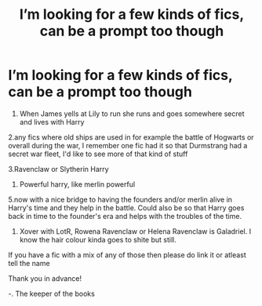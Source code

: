 #+TITLE: I’m looking for a few kinds of fics, can be a prompt too though

* I’m looking for a few kinds of fics, can be a prompt too though
:PROPERTIES:
:Author: Erkkifloof
:Score: 0
:DateUnix: 1581701075.0
:DateShort: 2020-Feb-14
:FlairText: Request
:END:
1. When James yells at Lily to run she runs and goes somewhere secret and lives with Harry

2.any fics where old ships are used in for example the battle of Hogwarts or overall during the war, I remember one fic had it so that Durmstrang had a secret war fleet, I'd like to see more of that kind of stuff

3.Ravenclaw or Slytherin Harry

1. Powerful harry, like merlin powerful

5.now with a nice bridge to having the founders and/or merlin alive in Harry's time and they help in the battle. Could also be so that Harry goes back in time to the founder's era and helps with the troubles of the time.

1. Xover with LotR, Rowena Ravenclaw or Helena Ravenclaw is Galadriel. I know the hair colour kinda goes to shite but still.

If you have a fic with a mix of any of those then please do link it or atleast tell the name

Thank you in advance!

-. The keeper of the books

